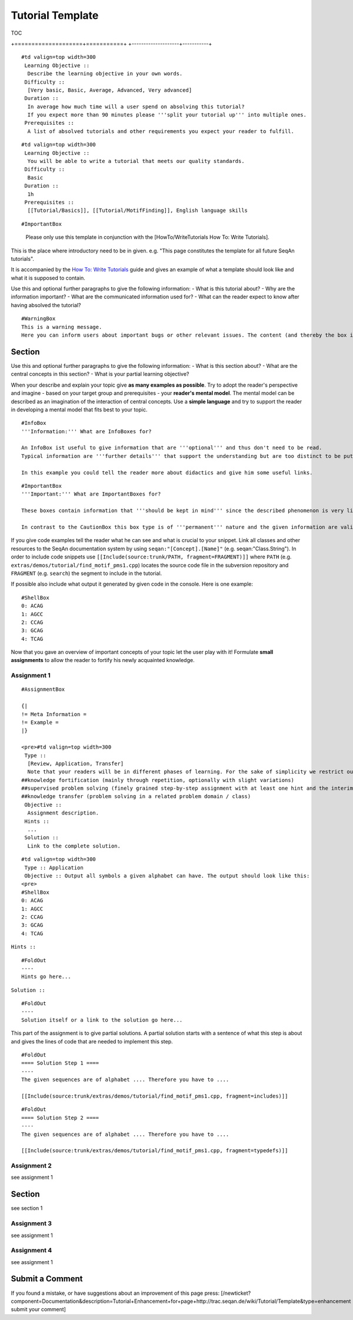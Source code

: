 Tutorial Template
-----------------

TOC

+--------------------+-----------+
| Meta Information   | Example   |
| ================   | =======   |

+====================+===========+
+--------------------+-----------+

::

    #td valign=top width=300
     Learning Objective ::
      Describe the learning objective in your own words.
     Difficulty ::
      [Very basic, Basic, Average, Advanced, Very advanced]
     Duration ::
      In average how much time will a user spend on absolving this tutorial?
      If you expect more than 90 minutes please '''split your tutorial up''' into multiple ones.
     Prerequisites ::
      A list of absolved tutorials and other requirements you expect your reader to fulfill.

::

    #td valign=top width=300
     Learning Objective ::
      You will be able to write a tutorial that meets our quality standards.
     Difficulty ::
      Basic
     Duration ::
      1h
     Prerequisites ::
      [[Tutorial/Basics]], [[Tutorial/MotifFinding]], English language skills

 

::

     #ImportantBox
    Please only use this template in conjunction with the [HowTo/WriteTutorials How To: Write Tutorials].
     

This is the place where introductory need to be in given. e.g. "This
page constitutes the template for all future SeqAn tutorials".

It is accompanied by the `How To: Write
Tutorials <HowTo/WriteTutorials>`__ guide and gives an example of what a
template should look like and what it is supposed to contain.

Use this and optional further paragraphs to give the following
information: - What is this tutorial about? - Why are the information
important? - What are the communicated information used for? - What can
the reader expect to know after having absolved the tutorial?

::

    #WarningBox
    This is a warning message.
    Here you can inform users about important bugs or other relevant issues. The content (and thereby the box itself) are always of '''temporary''' nature and should '''only be used thriftily'''.

Section
~~~~~~~

Use this and optional further paragraphs to give the following
information: - What is this section about? - What are the central
concepts in this section? - What is your partial learning objective?

When your describe and explain your topic give **as many examples as
possible**. Try to adopt the reader's perspective and imagine - based on
your target group and prerequisites - your **reader's mental model**.
The mental model can be described as an imagination of the interaction
of central concepts. Use a **simple language** and try to support the
reader in developing a mental model that fits best to your topic.

::

    #InfoBox
    '''Information:''' What are InfoBoxes for?

    An InfoBox ist useful to give information that are '''optional''' and thus don't need to be read.
    Typical information are '''further details''' that support the understanding but are too distinct to be put in a normal paragraph.

    In this example you could tell the reader more about didactics and give him some useful links.

::

    #ImportantBox
    '''Important:''' What are ImportantBoxes for?

    These boxes contain information that '''should be kept in mind''' since the described phenomenon is very likely to be encountered by the reader again and again when working with SeqAn.

    In contrast to the CautionBox this box type is of '''permanent''' nature and the given information are valid for a long time.

If you give code examples tell the reader what he can see and what is
crucial to your snippet. Link all classes and other resources to the
SeqAn documentation system by using ``seqan:"[Concept].[Name]"`` (e.g.
seqan:"Class.String"). In order to include code snippets use
``[[Include(source:trunk/PATH, fragment=FRAGMENT)]]`` where ``PATH``
(e.g. ``extras/demos/tutorial/find_motif_pms1.cpp``) locates the source
code file in the subversion repository and ``FRAGMENT`` (e.g.
``search``) the segment to include in the tutorial.

.. includefrags:: extras/demos/tutorial/find_motif_pms1.cpp
   :fragment: search

If possible also include what output it generated by given code in the
console. Here is one example:

::

    #ShellBox
    0: ACAG
    1: AGCC
    2: CCAG
    3: GCAG
    4: TCAG

Now that you gave an overview of important concepts of your topic let
the user play with it! Formulate **small assignments** to allow the
reader to fortify his newly acquainted knowledge.

Assignment 1
^^^^^^^^^^^^

::

    #AssignmentBox

    {|
    != Meta Information =
    != Example =
    |}

    <pre>#td valign=top width=300
     Type ::
      [Review, Application, Transfer]
      Note that your readers will be in different phases of learning. For the sake of simplicity we restrict ourselves to the following three levels:
    ##knowledge fortification (mainly through repetition, optionally with slight variations)
    ##supervised problem solving (finely grained step-by-step assignment with at least one hint and the interim solution per step)
    ##knowledge transfer (problem solving in a related problem domain / class)
     Objective ::
      Assignment description.
     Hints ::
      ...
     Solution ::
      Link to the complete solution.

::

    #td valign=top width=300
     Type :: Application
     Objective :: Output all symbols a given alphabet can have. The output should look like this:
    <pre>
    #ShellBox
    0: ACAG
    1: AGCC
    2: CCAG
    3: GCAG
    4: TCAG

``Hints ::``

::

    #FoldOut
    ----
    Hints go here...

``Solution ::``

::

    #FoldOut
    ----
    Solution itself or a link to the solution go here...

.. raw:: html

   </pre>

This part of the assignment is to give partial solutions. A partial
solution starts with a sentence of what this step is about and gives the
lines of code that are needed to implement this step.

::

    #FoldOut
    ==== Solution Step 1 ====
    ----
    The given sequences are of alphabet .... Therefore you have to ....

    [[Include(source:trunk/extras/demos/tutorial/find_motif_pms1.cpp, fragment=includes)]]

::

    #FoldOut
    ==== Solution Step 2 ====
    ----
    The given sequences are of alphabet .... Therefore you have to ....

    [[Include(source:trunk/extras/demos/tutorial/find_motif_pms1.cpp, fragment=typedefs)]]

.. raw:: html

   </pre>

Assignment 2
^^^^^^^^^^^^

see assignment 1

Section
~~~~~~~

see section 1

Assignment 3
^^^^^^^^^^^^

see assignment 1

Assignment 4
^^^^^^^^^^^^

see assignment 1

Submit a Comment
~~~~~~~~~~~~~~~~

If you found a mistake, or have suggestions about an improvement of this
page press:
[/newticket?component=Documentation&description=Tutorial+Enhancement+for+page+http://trac.seqan.de/wiki/Tutorial/Template&type=enhancement
submit your comment]

.. raw:: mediawiki

   {{TracNotice|{{PAGENAME}}}}
